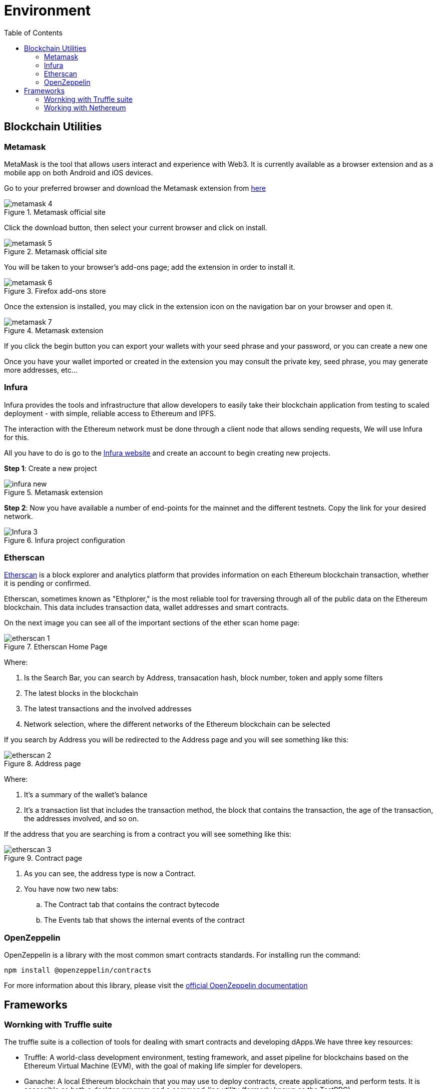 :toc:

= Environment

== Blockchain Utilities

=== Metamask

MetaMask is the tool that allows users interact and experience with Web3. It is currently available as a browser extension and as a mobile app on both Android and iOS devices.

Go to your preferred browser and download the Metamask extension from https://metamask.io/[here]

.Metamask official site
image::images/metamask-4.png[]

Click the download button, then select your current browser and click on install.

.Metamask official site
image::images/metamask-5.png[]

You will be taken to your browser's add-ons page; add the extension in order to install it.

.Firefox add-ons store
image::images/metamask-6.png[]

Once the extension is installed, you may click in the extension icon on the navigation bar on your browser and open it.


.Metamask extension
image::images/metamask-7.png[]

If you click the begin button you can export your wallets with your seed phrase and your password, or you can create a new one

Once you have your wallet imported or created in the extension you may consult the private key, seed phrase, you may generate more addresses, etc...

=== Infura

Infura provides the tools and infrastructure that allow developers to easily take their blockchain application from testing to scaled deployment - with simple, reliable access to Ethereum and IPFS.

The interaction with the Ethereum network must be done through a client node that allows sending requests, We will use Infura for this.

All you have to do is go to the https://infura.io/[Infura website] and create an account to begin creating new projects. 


*Step 1*: Create a new project

.Metamask extension
image::images/infura_new.png[]


*Step 2*: Now you have available a number of end-points for the mainnet and the different testnets. Copy the link for your desired network.

.Infura project configuration
image::images/Infura-3.png[]

=== Etherscan

https://etherscan.io/[Etherscan] is a block explorer and analytics platform that provides information on each Ethereum blockchain transaction, whether it is pending or confirmed.

Etherscan, sometimes known as "Ethplorer," is the most reliable tool for traversing through all of the public data on the Ethereum blockchain. This data includes transaction data, wallet addresses and smart contracts.

On the next image you can see all of the important sections of the ether scan home page:

.Etherscan Home Page 
image::images/etherscan-1.png[]

Where:

. Is the Search Bar, you can search by Address, transacation hash, block number, token and apply some filters

. The latest blocks in the blockchain

. The latest transactions and the involved addresses

. Network selection, where the different networks of the Ethereum blockchain can be selected

If you search by Address you will be redirected to the Address page and you will see something like this:

.Address page
image::images/etherscan-2.png[]

Where:

. It's a summary of the wallet's balance

. It's a transaction list that includes the transaction method, the block that contains the transaction, the age of the transaction, the addresses involved, and so on.

If the address that you are searching is from a contract you will see something like this:


.Contract page
image::images/etherscan-3.png[]

. As you can see, the address type is now a Contract.

. You have now two new tabs:

.. The Contract tab that contains the contract bytecode

.. The Events tab that shows the internal events of the contract

=== OpenZeppelin

OpenZeppelin is a library with the most common smart contracts standards. For installing run the command:

[source, console]
----
npm install @openzeppelin/contracts
----

For more information about this library, please visit the https://docs.openzeppelin.com/[official OpenZeppelin documentation]

== Frameworks

=== Wornking with Truffle suite

The truffle suite is a collection of tools for dealing with smart contracts and developing dApps.We have three key resources: 

* Truffle: A world-class development environment, testing framework, and asset pipeline for blockchains based on the Ethereum Virtual Machine (EVM), with the goal of making life simpler for developers.

* Ganache: A local Ethereum blockchain that you may use to deploy contracts, create applications, and perform tests.
It is accessible as both a desktop program and a command-line utility (formerly known as the TestRPC).

* Drizzle: A front-end libraries collection that make the dApp's development easier. The Drizzle's core is bases on a Redux store, therefore you can access to the development tools of Redux.

NOTE: For more information please refer to the https://trufflesuite.com/docs/[official truffle suite documentation]

==== Pre-requisites

===== For Windows

. Last Version of *Python*

.. Go to the https://www.python.org/downloads/[python downloads site] and download the installer:
+
image::images/python-1.png[]

.. Launch the installer to begin the installation. 

. *Node.js*

.. Go to the https://nodejs.org/en/download/[node.js downloads site] and download the installer:
+
image::images/nodejs-1.png[]

.. Run the installer and click the next button.
+
image::images/nodejs-2.png[]

.. Accept terms and conditions and click the next button.
+
image::images/nodejs-3.png[]

.. If necessary, change the installation directory and then click next. 
+
image::images/nodejs-4.png[]

.. Click next for a standard installation.
+
image::images/nodejs-5.png[]

.. Click next in the next window
+
image::images/nodejs-6.png[]

.. Click install to begin the installation process
+
image::images/nodejs-7.png[]


. *Git*

.. In order to install git, you can download the installer https://git-scm.com/downloads[here]
+
image::images/git-1.png[]

.. Launch the installer and click Next to begin the setup:
+
image::images/git-2.png[]

.. Select the destination folder and click Next:
+
image::images/git-3.png[]

.. Select the components you want to install, and click next
+
image::images/git-4.png[]

.. Continue to the nexts setup windows for standard installation by clicking next.

.. Run the following command in a command prompt to see if git was successfully installed.
+
[source, console]
----
git --version
----

. *Visual Studio*

You must have this IDE installed in order to use truffle, and you must change its installation to enable the following options: 

image::images/visualstudio-options.png[]

===== For Linux

. *Node.js*

.. Run the following commands in the system terminal:
+
[source, console]
----
sudo apt update
sudo apt install nodejs
----

.. Enter the following command to verify the installation:
+
[source, console]
----
nodejs -v
----

. *npm*

.. Run the following commands in the system terminal:
+
[source, console]
----
sudo apt update
sudo apt install npm
----

.. Enter the following command to verify the installation:
+
[source, console]
----
npm -v
----

. *Git*

.. Run the following commands in the system terminal:
+
[source, console]
----
sudo apt update
sudo apt install git
----

.. Enter the following command to verify the installation:
+
[source, console]
----
git --version
----

==== Installing Truffle

===== For Windows

Run the following command for installing truffle globally in your system:

[source, console]
----
npm install -g truffle@5.5.14
----

==== For Linux

Run the following command for installing truffle globally in your system:

[source, console]
----
sudo npm install truffle -g
----

For verify the installation you may launch the command:

[source, console]
----
truffle version
----

Your output should look as the following image:

image::images/truffle-version.png[]

==== Installing Ganache

===== For Windows

Run the following command for installing ganache globally in your system:

[source, console]
----
npm install -g ganache
----

==== Truffle for VSCode extension

Go to the extensions market of VSCode and install the Truffle extension for VSCode:

image::images/truffle-extension.png[]

=== Working with Nethereum

==== Pre-requisites (Using VSCode extension)

. Visual Studio Code
. https://marketplace.visualstudio.com/items?itemName=JuanBlanco.solidity[Solidity vscode extension].

==== Pre-requisites (Using Nugget autocode generation)

. Visual Studio and Visual Studio Code.
. https://marketplace.visualstudio.com/items?itemName=JuanBlanco.solidity[Solidity vscode extension].
. A solidity Smart Contract.
. Dotnet Core 2.1 must be installed on the machine. The code generator runs on Dotnet Core 2.1, BUT your target project does not need to be a Dotnet core project.

You can install it from the visual studio installer, modifying your current installation:

image::images/visualStudio-1.png[]
.Visual Studio Installer
image::images/VisualStudio-2.png[]